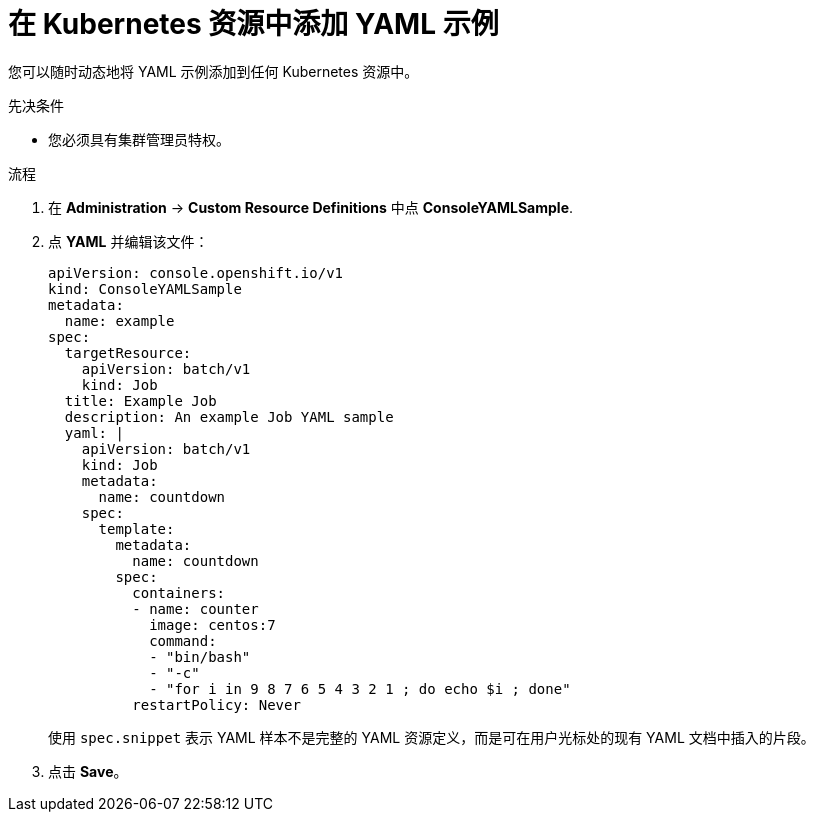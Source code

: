 // Module included in the following assemblies:
//
// * web_console/customizing-the-web-console.adoc

:_content-type: PROCEDURE
[id="adding-yaml-examples-to-kube-resources_{context}"]
= 在 Kubernetes 资源中添加 YAML 示例

您可以随时动态地将 YAML 示例添加到任何 Kubernetes 资源中。

.先决条件

* 您必须具有集群管理员特权。

.流程

. 在 *Administration* -> *Custom Resource Definitions* 中点 *ConsoleYAMLSample*.

. 点 *YAML* 并编辑该文件：
+
[source,yaml]
----
apiVersion: console.openshift.io/v1
kind: ConsoleYAMLSample
metadata:
  name: example
spec:
  targetResource:
    apiVersion: batch/v1
    kind: Job
  title: Example Job
  description: An example Job YAML sample
  yaml: |
    apiVersion: batch/v1
    kind: Job
    metadata:
      name: countdown
    spec:
      template:
        metadata:
          name: countdown
        spec:
          containers:
          - name: counter
            image: centos:7
            command:
            - "bin/bash"
            - "-c"
            - "for i in 9 8 7 6 5 4 3 2 1 ; do echo $i ; done"
          restartPolicy: Never
----
使用 `spec.snippet` 表示 YAML 样本不是完整的 YAML 资源定义，而是可在用户光标处的现有 YAML 文档中插入的片段。

. 点击 *Save*。
